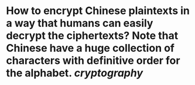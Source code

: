 * How to encrypt Chinese plaintexts in a way that humans can easily decrypt the ciphertexts? Note that Chinese have a huge collection of characters with definitive order for the alphabet. [[cryptography]]